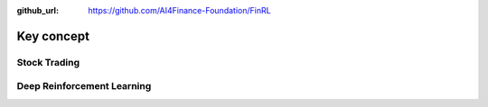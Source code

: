 :github_url: https://github.com/AI4Finance-Foundation/FinRL

================
Key concept
================

Stock Trading
==============

Deep Reinforcement Learning
============================